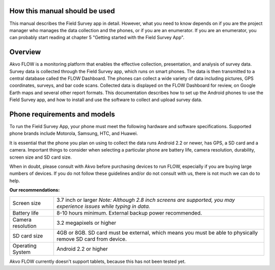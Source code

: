 How this manual should be used
=============================

This manual describes the Field Survey app in detail. However, what you need to know depends on if you are the project manager who manages the data collection and the phones, or if you are an enumerator. If you are an enumerator, you can probably start reading at chapter 5 "Getting started with the Field Survey App".

Overview
=============================

Akvo FLOW is a monitoring platform that enables the effective collection, presentation, and analysis of survey data. Survey data is collected through the Field Survey app, which runs on smart phones. The data is then transmitted to a central database called the FLOW Dashboard. The phones can collect a wide variety of data including pictures, GPS coordinates, surveys, and bar code scans. Collected data is displayed on the FLOW Dashboard for review, on Google Earth maps and several other report formats.
This documentation describes how to set up the Android phones to use the Field Survey app, and how to install and use the software to collect and upload survey data.

Phone requirements and models
=============================

To run the Field Survey App, your phone must meet the following hardware and software specifications. Supported phone brands include Motorola, Samsung, HTC, and Huawei.

It is essential that the phone you plan on using to collect the data runs Android 2.2 or newer, has GPS, a SD card and a camera. Important things to consider when selecting a particular phone are battery life, camera resolution, durability, screen size and SD card size. 

When in doubt, please consult with Akvo before purchasing devices to run FLOW, especially if you are buying large numbers of devices. If you do not follow these guidelines and/or do not consult with us, there is not much we can do to help.


**Our recommendations:**

======================================  ===========================================================================================================================
	Screen size				3.7 inch or larger
						*Note: Although 2.8 inch screens are supported, you may experience issues while typing in data.*

	Battery life				8-10 hours minimum. External backup power recommended.

	Camera resolution			3.2 megapixels or higher

	SD card size				4GB or 8GB. SD card must be external, which means you must be able to physically remove SD card from device.

	Operating System			Android 2.2 or higher
======================================  ===========================================================================================================================

Akvo FLOW currently doesn't support tablets, because this has not been tested yet. 


	



